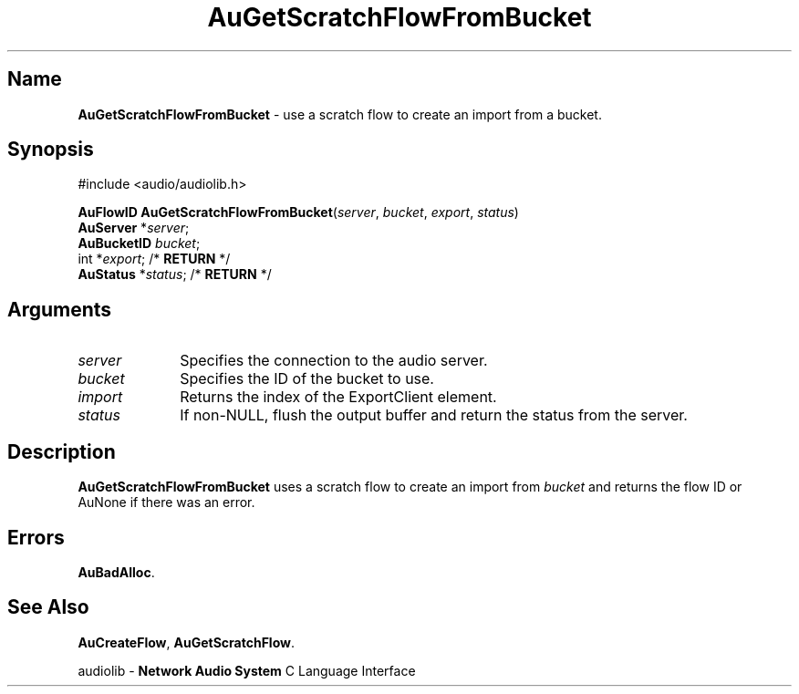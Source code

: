 .\" $NCDId: @(#)AuGSFFBt.man,v 1.1 1994/09/27 00:28:55 greg Exp $
.\" copyright 1994 Steven King
.\"
.\" portions are
.\" * Copyright 1993 Network Computing Devices, Inc.
.\" *
.\" * Permission to use, copy, modify, distribute, and sell this software and its
.\" * documentation for any purpose is hereby granted without fee, provided that
.\" * the above copyright notice appear in all copies and that both that
.\" * copyright notice and this permission notice appear in supporting
.\" * documentation, and that the name Network Computing Devices, Inc. not be
.\" * used in advertising or publicity pertaining to distribution of this
.\" * software without specific, written prior permission.
.\" * 
.\" * THIS SOFTWARE IS PROVIDED 'AS-IS'.  NETWORK COMPUTING DEVICES, INC.,
.\" * DISCLAIMS ALL WARRANTIES WITH REGARD TO THIS SOFTWARE, INCLUDING WITHOUT
.\" * LIMITATION ALL IMPLIED WARRANTIES OF MERCHANTABILITY, FITNESS FOR A
.\" * PARTICULAR PURPOSE, OR NONINFRINGEMENT.  IN NO EVENT SHALL NETWORK
.\" * COMPUTING DEVICES, INC., BE LIABLE FOR ANY DAMAGES WHATSOEVER, INCLUDING
.\" * SPECIAL, INCIDENTAL OR CONSEQUENTIAL DAMAGES, INCLUDING LOSS OF USE, DATA,
.\" * OR PROFITS, EVEN IF ADVISED OF THE POSSIBILITY THEREOF, AND REGARDLESS OF
.\" * WHETHER IN AN ACTION IN CONTRACT, TORT OR NEGLIGENCE, ARISING OUT OF OR IN
.\" * CONNECTION WITH THE USE OR PERFORMANCE OF THIS SOFTWARE.
.\"
.\" $Id$
.TH AuGetScratchFlowFromBucket 3 "1.2" "audioutil"
.SH \fBName\fP
\fBAuGetScratchFlowFromBucket\fP \- use a scratch flow to create an import from a bucket.
.SH \fBSynopsis\fP
#include <audio/audiolib.h>
.sp 1
\fBAuFlowID\fP \fBAuGetScratchFlowFromBucket\fP(\fIserver\fP, \fIbucket\fP, \fIexport\fP, \fIstatus\fP)
.br
    \fBAuServer\fP *\fIserver\fP;
.br
    \fBAuBucketID\fP \fIbucket\fP;
.br
    int *\fIexport\fP; /* \fBRETURN\fP */
.br
    \fBAuStatus\fP *\fIstatus\fP; /* \fBRETURN\fP */
.SH \fBArguments\fP
.IP \fIserver\fP 1i
Specifies the connection to the audio server.
.IP \fIbucket\fP 1i
Specifies the ID of the bucket to use.
.IP \fIimport\fP 1i
Returns the index of the ExportClient element.
.IP \fIstatus\fP 1i
If non-NULL, flush the output buffer and return the status from the server.
.SH \fBDescription\fP
\fBAuGetScratchFlowFromBucket\fP uses a scratch flow to create an import from \fIbucket\fP and returns the flow ID or \fbAuNone\fP if there was an error.
.SH \fBErrors\fP
\fBAuBadAlloc\fP.
.SH \fBSee Also\fP
\fBAuCreateFlow\fP,
\fBAuGetScratchFlow\fP.
.sp 1
audiolib \- \fBNetwork Audio System\fP C Language Interface
